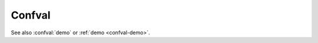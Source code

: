 =======
Confval
=======

..  confval:: demo
    :type: string
    :default: ``"Hello World"``
    :required: False

    Some Text

See also :confval:`demo` or :ref:`demo <confval-demo>`.
